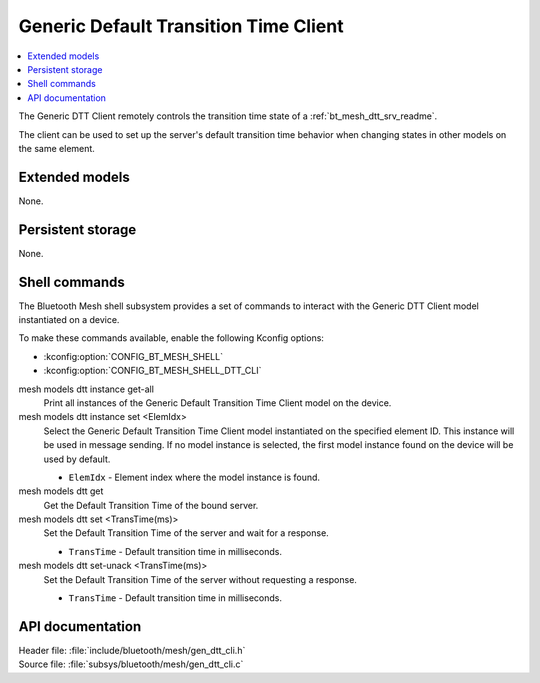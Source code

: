 .. _bt_mesh_dtt_cli_readme:

Generic Default Transition Time Client
######################################

.. contents::
   :local:
   :depth: 2

The Generic DTT Client remotely controls the transition time state of a :ref:`bt_mesh_dtt_srv_readme`.

The client can be used to set up the server's default transition time behavior when changing states in other models on the same element.

Extended models
***************

None.

Persistent storage
******************

None.

Shell commands
**************

The Bluetooth Mesh shell subsystem provides a set of commands to interact with the Generic DTT Client model instantiated on a device.

To make these commands available, enable the following Kconfig options:

* :kconfig:option:`CONFIG_BT_MESH_SHELL`
* :kconfig:option:`CONFIG_BT_MESH_SHELL_DTT_CLI`

mesh models dtt instance get-all
	Print all instances of the Generic Default Transition Time Client model on the device.


mesh models dtt instance set <ElemIdx>
	Select the Generic Default Transition Time Client model instantiated on the specified element ID.
	This instance will be used in message sending.
	If no model instance is selected, the first model instance found on the device will be used by default.

	* ``ElemIdx`` - Element index where the model instance is found.


mesh models dtt get
	Get the Default Transition Time of the bound server.


mesh models dtt set <TransTime(ms)>
	Set the Default Transition Time of the server and wait for a response.

	* ``TransTime`` - Default transition time in milliseconds.


mesh models dtt set-unack <TransTime(ms)>
	Set the Default Transition Time of the server without requesting a response.

	* ``TransTime`` - Default transition time in milliseconds.


API documentation
*****************

| Header file: :file:`include/bluetooth/mesh/gen_dtt_cli.h`
| Source file: :file:`subsys/bluetooth/mesh/gen_dtt_cli.c`

.. doxygengroup:: bt_mesh_dtt_cli
